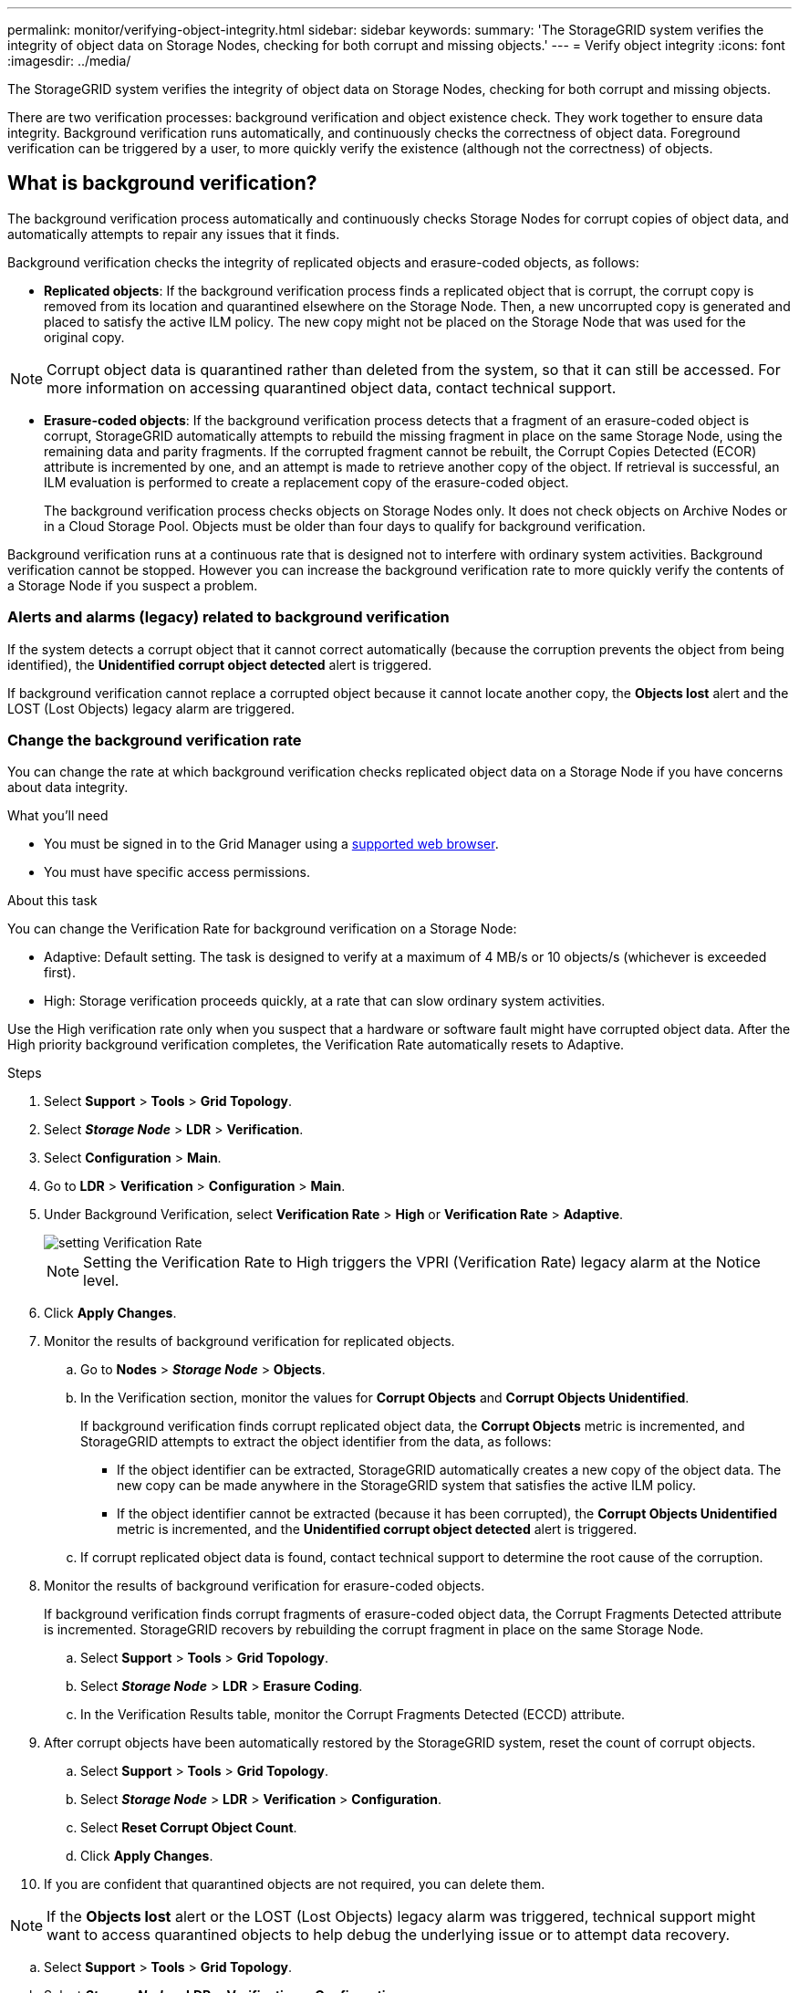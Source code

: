 ---
permalink: monitor/verifying-object-integrity.html
sidebar: sidebar
keywords:
summary: 'The StorageGRID system verifies the integrity of object data on Storage Nodes, checking for both corrupt and missing objects.'
---
= Verify object integrity
:icons: font
:imagesdir: ../media/

[.lead]
The StorageGRID system verifies the integrity of object data on Storage Nodes, checking for both corrupt and missing objects.

There are two verification processes: background verification and object existence check. They work together to ensure data integrity. Background verification runs automatically, and continuously checks the correctness of object data. Foreground verification can be triggered by a user, to more quickly verify the existence (although not the correctness) of objects.

== What is background verification?

The background verification process automatically and continuously checks Storage Nodes for corrupt copies of object data, and automatically attempts to repair any issues that it finds.

Background verification checks the integrity of replicated objects and erasure-coded objects, as follows:

* *Replicated objects*: If the background verification process finds a replicated object that is corrupt, the corrupt copy is removed from its location and quarantined elsewhere on the Storage Node. Then, a new uncorrupted copy is generated and placed to satisfy the active ILM policy. The new copy might not be placed on the Storage Node that was used for the original copy.

NOTE: Corrupt object data is quarantined rather than deleted from the system, so that it can still be accessed. For more information on accessing quarantined object data, contact technical support.

* *Erasure-coded objects*: If the background verification process detects that a fragment of an erasure-coded object is corrupt, StorageGRID automatically attempts to rebuild the missing fragment in place on the same Storage Node, using the remaining data and parity fragments. If the corrupted fragment cannot be rebuilt, the Corrupt Copies Detected (ECOR) attribute is incremented by one, and an attempt is made to retrieve another copy of the object. If retrieval is successful, an ILM evaluation is performed to create a replacement copy of the erasure-coded object.
+
The background verification process checks objects on Storage Nodes only. It does not check objects on Archive Nodes or in a Cloud Storage Pool. Objects must be older than four days to qualify for background verification.

Background verification runs at a continuous rate that is designed not to interfere with ordinary system activities. Background verification cannot be stopped. However you can increase the background verification rate to more quickly verify the contents of a Storage Node if you suspect a problem.

=== Alerts and alarms (legacy) related to background verification

If the system detects a corrupt object that it cannot correct automatically (because the corruption prevents the object from being identified), the *Unidentified corrupt object detected* alert is triggered.

If background verification cannot replace a corrupted object because it cannot locate another copy, the *Objects lost* alert and the LOST (Lost Objects) legacy alarm are triggered.

=== Change the background verification rate

You can change the rate at which background verification checks replicated object data on a Storage Node if you have concerns about data integrity.

.What you'll need
* You must be signed in to the Grid Manager using a xref:../admin/web-browser-requirements.adoc[supported web browser].
* You must have specific access permissions.

.About this task
You can change the Verification Rate for background verification on a Storage Node:

* Adaptive: Default setting. The task is designed to verify at a maximum of 4 MB/s or 10 objects/s (whichever is exceeded first).
* High: Storage verification proceeds quickly, at a rate that can slow ordinary system activities.

Use the High verification rate only when you suspect that a hardware or software fault might have corrupted object data. After the High priority background verification completes, the Verification Rate automatically resets to Adaptive.

.Steps
. Select *Support* > *Tools* > *Grid Topology*.
. Select *_Storage Node_* > *LDR* > *Verification*.
. Select *Configuration* > *Main*.
. Go to *LDR* > *Verification* > *Configuration* > *Main*.
. Under Background Verification, select *Verification Rate* > *High* or *Verification Rate* > *Adaptive*.
+
image::../media/background_verification_rate.png[setting Verification Rate]

+
NOTE: Setting the Verification Rate to High triggers the VPRI (Verification Rate) legacy alarm at the Notice level.
+

. Click *Apply Changes*.
. Monitor the results of background verification for replicated objects.
 .. Go to *Nodes* > *_Storage Node_* > *Objects*.
 .. In the Verification section, monitor the values for *Corrupt Objects* and *Corrupt Objects Unidentified*.
+
If background verification finds corrupt replicated object data, the *Corrupt Objects* metric is incremented, and StorageGRID attempts to extract the object identifier from the data, as follows:

  *** If the object identifier can be extracted, StorageGRID automatically creates a new copy of the object data. The new copy can be made anywhere in the StorageGRID system that satisfies the active ILM policy.
  *** If the object identifier cannot be extracted (because it has been corrupted), the *Corrupt Objects Unidentified* metric is incremented, and the *Unidentified corrupt object detected* alert is triggered.

 .. If corrupt replicated object data is found, contact technical support to determine the root cause of the corruption.
. Monitor the results of background verification for erasure-coded objects.
+
If background verification finds corrupt fragments of erasure-coded object data, the Corrupt Fragments Detected attribute is incremented. StorageGRID recovers by rebuilding the corrupt fragment in place on the same Storage Node.

 .. Select *Support* > *Tools* > *Grid Topology*.
 .. Select *_Storage Node_* > *LDR* > *Erasure Coding*.
 .. In the Verification Results table, monitor the Corrupt Fragments Detected (ECCD) attribute.

. After corrupt objects have been automatically restored by the StorageGRID system, reset the count of corrupt objects.
 .. Select *Support* > *Tools* > *Grid Topology*.
 .. Select *_Storage Node_* > *LDR* > *Verification* > *Configuration*.
 .. Select *Reset Corrupt Object Count*.
 .. Click *Apply Changes*.
. If you are confident that quarantined objects are not required, you can delete them.

NOTE: If the *Objects lost* alert or the LOST (Lost Objects) legacy alarm was triggered, technical support might want to access quarantined objects to help debug the underlying issue or to attempt data recovery.

 .. Select *Support* > *Tools* > *Grid Topology*.
 .. Select *_Storage Node_* > *LDR* > *Verification* > *Configuration*.
 .. Select *Delete Quarantined Objects*.
 .. Click *Apply Changes*.

== What is object existence check?

Object existence check verifies whether all expected replicated copies of objects and copies of erasure-coded fragments exist on a Storage Node. Object existence check does not verify the object data itself (background verification does that); instead, it provides a way to verify the integrity of storage devices, especially if a recent hardware issue could have affected data integrity.

You must manually run object existence check.

Object existence check reads the metadata for every object stored in StorageGRID and verifies both replicated object copies and erasure-coded object copies. If data is missing: 

* *Replicated copies*: If a copy of replicated object data is missing, StorageGRID automatically attempts to replace the copy from copies stored elsewhere in the system. The Storage Node runs an existing copy through an ILM evaluation, which will determine that the current ILM policy is no longer being met for this object because the missing copy no longer exists at the expected location. A new copy is generated and placed to satisfy the system’s active ILM policy. This new copy might not be placed in the same location where the missing copy was stored.
* *Erasure-coded copies*: If a fragment of an erasure-coded object is missing, StorageGRID automatically attempts to rebuild the missing fragment in place on the same Storage Node using the remaining fragments. If the missing fragment cannot be rebuilt (because too many fragments have been lost), the Corrupt Copies Detected (ECOR) attribute is incremented by one. ILM then attempts to find another copy of the object, which it can use to generate a new erasure-coded copy.

[[run_oec]]
=== Run object existence check

You create and run one object existence check job at a time. When you create a job, you select the  Storage Nodes and volumes you want to verify. You also select the consistency control for the job.

.What you'll need

* You must be signed in to the Grid Manager using a xref:../admin/web-browser-requirements.adoc[supported web browser].
* You must have the Maintenance or Root Access permission.
* You have ensured that the Storage Nodes you want to check are online.

Select *Nodes* to view the table of nodes. Ensure that no alert icons appear next to the node name for the nodes you want to check.
* You have ensured that the following procedures are not running on the nodes you want to check:
 ** Grid expansion to add a Storage Node
 ** Storage Node decommissioning
 ** Recovery of a failed storage volume
 ** Recovery of a Storage Node with a failed system drive
+
While expansion, decommissioning, or recovery procedures are in progress, object existence check does not provide useful information.

.About this task

An object existence check job can take days or weeks to complete, depending on the number of objects in the grid, the selected storage nodes and volumes, and the selected consistency control. You can run only one job at a time, but you can select multiple Storage Nodes and volumes at the same time.

If object existence check finds missing copies, the StorageGRID system attempts to replace the copies. If a replacement copy cannot be made, the LOST (Lost Objects) alarm might be triggered.

.Steps

. Select *MAINTENANCE* > *Object existence check*.

. Select *Create job*. The Create an object existence check job wizard appears.
.	Select the nodes containing the volumes you want to verify.
+
image::../media/oec_select_nodes.png[OEC select nodes]
+
To select all online nodes, select the *Node name* check box in the column header.
+
You can search by node name or site. 
+
You will not be able to select any nodes that are not connected to the grid.
.	Select *Continue*.
. Select one or more volumes for each node in the list.
+
To select all volumes for each node you selected, select the *Storage volume* check box in the column header.
.	Select *Continue*.
.	Select the consistency control for the job.
+
The consistency control determines how many copies of object metadata are used for the object existence check.
+
* *Strong-site*: Two copies of metadata at a single site.
* *Strong-global*: Two copies of metadata at each site.
* *All* (default): All three copies of metadata at each site.
+
For more information about consistency control, see the descriptions in the wizard.
+
. Select *Continue*.
.	Review and verify your selections. Select *Previous* to go to a previous step in the wizard to update your selections. 
+
An Object existence check job is generated and runs until one of the following occurs:
+
* The job completes.
* You pause or cancel the job. You can resume a job that you have paused, but you cannot resume a job that you have canceled.
* The job stalls. If a job stalls, an *Object existence check has stalled* alert is triggered. Follow the corrective actions specified for the alert.
* The job fails. You must follow the corrective actions provided before you can resume the job. 

+
NOTE: As needed, you can navigate away from the Object existence check page and return to continue monitoring the job.

+
. As the job runs, view the *Active job* tab and note the value of Missing object copies detected.
+
This value represents the total number of missing copies of replicated objects and erasure-coded objects with one or more missing fragments.
+
If the number of Missing object copies detected is greater than hundreds, there is likely an issue with the Storage Node’s storage.

+
image::../media/oec_active.png[OEC active job]

.	After the job has completed, take any additional required actions:
 ..	If Missing object copies detected was zero, then no issues were found. No action is required.
 ..	If Missing object copies detected was greater than zero and the *Object lost* alert has not triggered, then all missing copies were repaired by the system. Verify that any hardware issues have been corrected to prevent future damage to object copies.
 ..	If Missing object copies detected was greater than zero and the *Object lost* alert has been triggered, data integrity could be affected. Contact technical support.

.	If you selected the strong-site or strong-global consistency control for the job, run the job on the same volumes again after waiting for metadata consistency (in approximately three weeks). Check the *Job history* tab to determine which jobs are ready to be re-run.

.After you finish

If you still have concerns about data integrity, go to *LDR* > *Verification* > *Configuration* > *Main* and increase the background Verification Rate. Background verification checks the correctness of all stored object data and repairs any issues that it finds. Finding and xref:../maintain/index.adoc[repairing] potential issues as quickly as possible reduces the risk of data loss.

=== Re-run an object existence check job

Approximately three weeks after running an object consistency check job, StorageGRID will have had time to achieve metadata consistency for the nodes and volumes included in the job. At that time, you should re-run the same job. Re-running a job allows previous errors to clear if they were caused by metadata inconsistency.

.Steps

. Select *MAINTENANCE* > *Object existence check* > *Job history*.
. Look at the Status column to determine which jobs are ready to be re-run.
. Select the check box for each job you want to re-run. Select *Continue*.
. In the Re-run jobs wizard, review the selected nodes and volumes and the consistency control.
. When you are ready to re-run the jobs, select *Re-run job*.
+
The Active job tab appears.  A *Linked jobs* field in the Details section lists the job IDs for the original jobs.
+
. Follow the instructions in <<run_oec,Run object existence check>>.